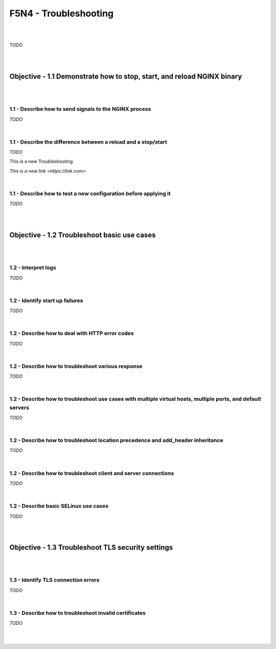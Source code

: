 F5N4 - Troubleshooting
======================

|
|

*TODO*

|
|

Objective - 1.1 Demonstrate how to stop, start, and reload NGINX binary
-----------------------------------------------------------------------

|
|

1.1 - Describe how to send signals to the NGINX process
~~~~~~~~~~~~~~~~~~~~~~~~~~~~~~~~~~~~~~~~~~~~~~~~~~~~~~~

*TODO*

|

1.1 - Describe the difference between a reload and a stop/start
~~~~~~~~~~~~~~~~~~~~~~~~~~~~~~~~~~~~~~~~~~~~~~~~~~~~~~~~~~~~~~~

*TODO*

This is a new Troubleshooting

`This is a new link <https://link.com>`

|

1.1 - Describe how to test a new configuration before applying it
~~~~~~~~~~~~~~~~~~~~~~~~~~~~~~~~~~~~~~~~~~~~~~~~~~~~~~~~~~~~~~~~~

*TODO*

|
|

Objective - 1.2 Troubleshoot basic use cases
--------------------------------------------

|
|

1.2 - Interpret logs
~~~~~~~~~~~~~~~~~~~~

*TODO*

|

1.2 - Identify start up failures
~~~~~~~~~~~~~~~~~~~~~~~~~~~~~~~~

*TODO*

|

1.2 - Describe how to deal with HTTP error codes
~~~~~~~~~~~~~~~~~~~~~~~~~~~~~~~~~~~~~~~~~~~~~~~~

*TODO*

|

1.2 - Describe how to troubleshoot various response
~~~~~~~~~~~~~~~~~~~~~~~~~~~~~~~~~~~~~~~~~~~~~~~~~~~

*TODO*

|

1.2 - Describe how to troubleshoot use cases with multiple virtual hosts, multiple ports, and default servers
~~~~~~~~~~~~~~~~~~~~~~~~~~~~~~~~~~~~~~~~~~~~~~~~~~~~~~~~~~~~~~~~~~~~~~~~~~~~~~~~~~~~~~~~~~~~~~~~~~~~~~~~~~~~~

*TODO*

|

1.2 - Describe how to troubleshoot location precedence and add_header inheritance
~~~~~~~~~~~~~~~~~~~~~~~~~~~~~~~~~~~~~~~~~~~~~~~~~~~~~~~~~~~~~~~~~~~~~~~~~~~~~~~~~

*TODO*

|

1.2 - Describe how to troubleshoot client and server connections
~~~~~~~~~~~~~~~~~~~~~~~~~~~~~~~~~~~~~~~~~~~~~~~~~~~~~~~~~~~~~~~~

*TODO*

|

1.2 - Describe basic SELinux use cases
~~~~~~~~~~~~~~~~~~~~~~~~~~~~~~~~~~~~~~

*TODO*

|
|

Objective - 1.3 Troubleshoot TLS security settings
--------------------------------------------------

|
|

1.3 - Identify TLS connection errors
~~~~~~~~~~~~~~~~~~~~~~~~~~~~~~~~~~~~

*TODO*

|

1.3 - Describe how to troubleshoot invalid certificates
~~~~~~~~~~~~~~~~~~~~~~~~~~~~~~~~~~~~~~~~~~~~~~~~~~~~~~~

*TODO*

|
|
